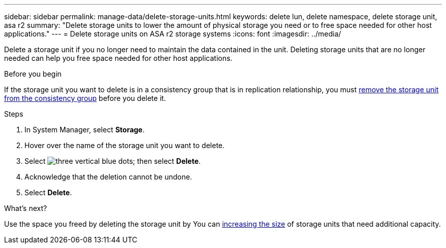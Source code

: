 ---
sidebar: sidebar
permalink: manage-data/delete-storage-units.html
keywords: delete lun, delete namespace, delete storage unit, asa r2
summary: "Delete storage units to lower the amount of physical storage you need or to free space needed for other host applications."
---
= Delete storage units on ASA r2 storage systems
:icons: font
:imagesdir: ../media/

[.lead]
Delete a storage unit if you no longer need to maintain the data contained in the unit.  Deleting storage units that are no longer needed can help you free space needed for other host applications.

.Before you begin
If the storage unit you want to delete is in a consistency group that is in replication relationship, you must link:../data-protection/manage-consistency-groups.html#remove-a-storage-unit-from-a-consistency-group[remove the storage unit from the consistency group] before you delete it.  

.Steps

. In System Manager, select *Storage*.
. Hover over the name of the storage unit you want to delete.
. Select image:icon_kabob.gif[three vertical blue dots]; then select *Delete*.
. Acknowledge that the deletion cannot be undone.
. Select *Delete*.

.What's next?

Use the space you freed by deleting the storage unit by You can link:../manage-data/modify-storage-units.html#edit-storage-units[increasing the size] of storage units that need additional capacity. 

// ONTAPDOC 1922, 2024 Sept 24